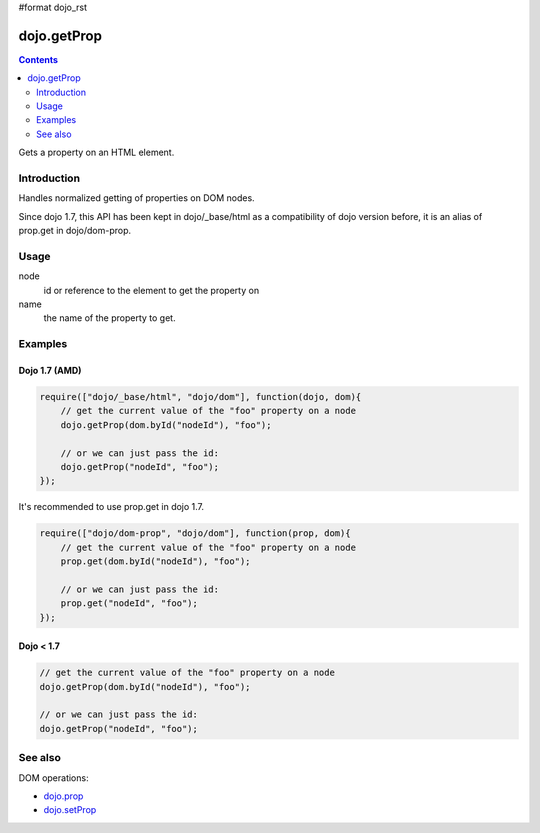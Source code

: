 #format dojo_rst

dojo.getProp
=============

.. contents::
   :depth: 2

Gets a property on an HTML element. 

============
Introduction
============

Handles normalized getting of properties on DOM nodes. 

Since dojo 1.7, this API has been kept in dojo/_base/html as a compatibility of dojo version before, it is an alias of prop.get in dojo/dom-prop.

=====
Usage
=====

.. code-block :: javascript
 :linenos:

  dojo.getProp(node, name);

node
  id or reference to the element to get the property on 

name
  the name of the property to get. 


========
Examples
========

Dojo 1.7 (AMD)
--------------

.. code-block :: javascript

  require(["dojo/_base/html", "dojo/dom"], function(dojo, dom){   
      // get the current value of the "foo" property on a node 
      dojo.getProp(dom.byId("nodeId"), "foo"); 

      // or we can just pass the id: 
      dojo.getProp("nodeId", "foo"); 
  });

It's recommended to use prop.get in dojo 1.7.

.. code-block :: javascript

  require(["dojo/dom-prop", "dojo/dom"], function(prop, dom){   
      // get the current value of the "foo" property on a node 
      prop.get(dom.byId("nodeId"), "foo"); 

      // or we can just pass the id: 
      prop.get("nodeId", "foo"); 
  });

Dojo < 1.7
----------

.. code-block :: javascript

    // get the current value of the "foo" property on a node 
    dojo.getProp(dom.byId("nodeId"), "foo"); 

    // or we can just pass the id: 
    dojo.getProp("nodeId", "foo"); 

========
See also
========

DOM operations:

* `dojo.prop <dojo/prop>`_
* `dojo.setProp <dojo/setProp>`_
